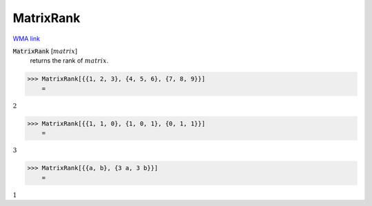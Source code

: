 MatrixRank
==========

`WMA link <https://reference.wolfram.com/language/ref/MatrixRank.html>`_


:code:`MatrixRank` [:math:`matrix`]
    returns the rank of :math:`matrix`.





>>> MatrixRank[{{1, 2, 3}, {4, 5, 6}, {7, 8, 9}}]
    =

:math:`2`


>>> MatrixRank[{{1, 1, 0}, {1, 0, 1}, {0, 1, 1}}]
    =

:math:`3`


>>> MatrixRank[{{a, b}, {3 a, 3 b}}]
    =

:math:`1`



